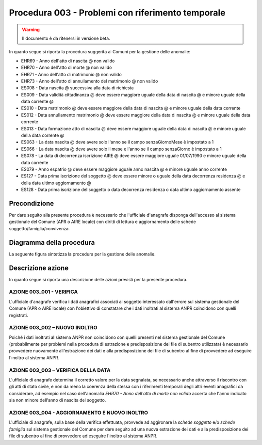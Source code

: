 Procedura 003 - Problemi con riferimento temporale
==================================================

.. WARNING::
	Il documento è da ritenersi in versione beta.

In quanto segue si riporta la procedura suggerita ai Comuni per la gestione delle anomalie: 

- EHR69 - Anno dell'atto di nascita @ non  valido
- EHR70 - Anno dell'atto di morte @ non  valido
- EHR71 - Anno dell'atto di matrimonio @ non  valido
- EHR73 - Anno dell'atto di annullamento del matrimonio @ non valido
- ES008 - Data nascita @ successiva alla data di richiesta
- ES009 - Data  validità cittadinanza @ deve essere maggiore uguale della data di nascita @ e minore uguale della data corrente @
- ES010 - Data matrimonio @ deve essere maggiore della data di nascita @ e minore uguale della data corrente
- ES012 - Data annullamento matrimonio @ deve essere maggiore della data di nascita @ e minore uguale della data corrente
- ES013 - Data formazione atto di nascita @ deve essere maggiore uguale della data di nascita @ e minore uguale della data corrente @
- ES063 - La data nascita @ deve avere solo l'anno se il campo senzaGiornoMese è impostato a 1
- ES066 - La data nascita @ deve avere solo il mese e l'anno se il campo senzaGiorno è impostato a 1
- ES078 - La data di decorrenza iscrizione AIRE @ deve essere maggiore uguale 01/07/1990 e minore uguale della data corrente
- ES079 - Anno espatrio @ deve essere maggiore uguale anno nascita @ e minore uguale anno corrente
- ES127 - Data prima iscrizione del soggetto @ deve essere minore o uguale della data decorrenza residenza @  e  della data ultimo aggiornamento @
- ES128 - Data prima iscrizione del soggetto o  data decorrenza residenza o data ultimo aggiornamento assente


Precondizione
^^^^^^^^^^^^^
Per dare seguito alla presente procedura è necessario che l'ufficiale d'anagrafe disponga dell'accesso al sistema gestionale del Comune (APR o AIRE locale) con diritti di lettura e aggiornamento delle schede soggetto/famiglia/convivenza.

Diagramma della procedura
^^^^^^^^^^^^^^^^^^^^^^^^^
La seguente figura sintetizza la procedura per la gestione delle anomalie.

.. image:: image/IMAGE_003.png

Descrizione azione
^^^^^^^^^^^^^^^^^^
In quanto segue si riporta una descrizione delle azioni previsti per la presente procedura.

AZIONE 003_001 - VERIFICA
-------------------------
L'ufficiale d'anagrafe verifica i dati anagrafici associati al soggetto interessato dall'errore sul sistema gestionale del Comune (APR o AIRE locale) con l'obiettivo di constatare che i dati inoltrati al sistema ANPR coincidono con quelli registrati.

AZIONE 003_002 – NUOVO INOLTRO
------------------------------
Poiché i dati inoltrati al sistema ANPR non coincidono con quelli presenti nel sistema gestionale del Comune (probabilmente per problemi nella procedura di estrazione e predisposizione dei file di subentro utilizzata) è necessario provvedere nuovamente all'estrazione dei dati e alla predisposizione dei file di subentro al fine di provvedere ad eseguire l'inoltro al sistema ANPR.

AZIONE 003_003 – VERIFICA DELLA DATA
------------------------------------
L'ufficiale di anagrafe determina il corretto valore per la data segnalata, se necessario anche attraverso il riscontro con gli atti di stato civile, e non da meno la coerenza della stessa con i riferimenti temporali degli altri eventi anagrafici da considerare, ad esempio nel caso dell'anomalia *EHR70 - Anno dell'atto di morte non valido* accerta che l'anno indicato sia non minore dell'anno di nascita del soggetto.

AZIONE 003_004 - AGGIORNAMENTO E NUOVO INOLTRO
----------------------------------------------
L'ufficiale di anagrafe, sulla base della verifica effettuata, provvede ad aggironare la *schede soggetto* e/o *schede famiglia*  sul sistema gestionale del Comune per dare seguito ad una nuova estrazione dei dati e alla predisposizione dei file di subentro al fine di provvedere ad eseguire l'inoltro al sistema ANPR.
